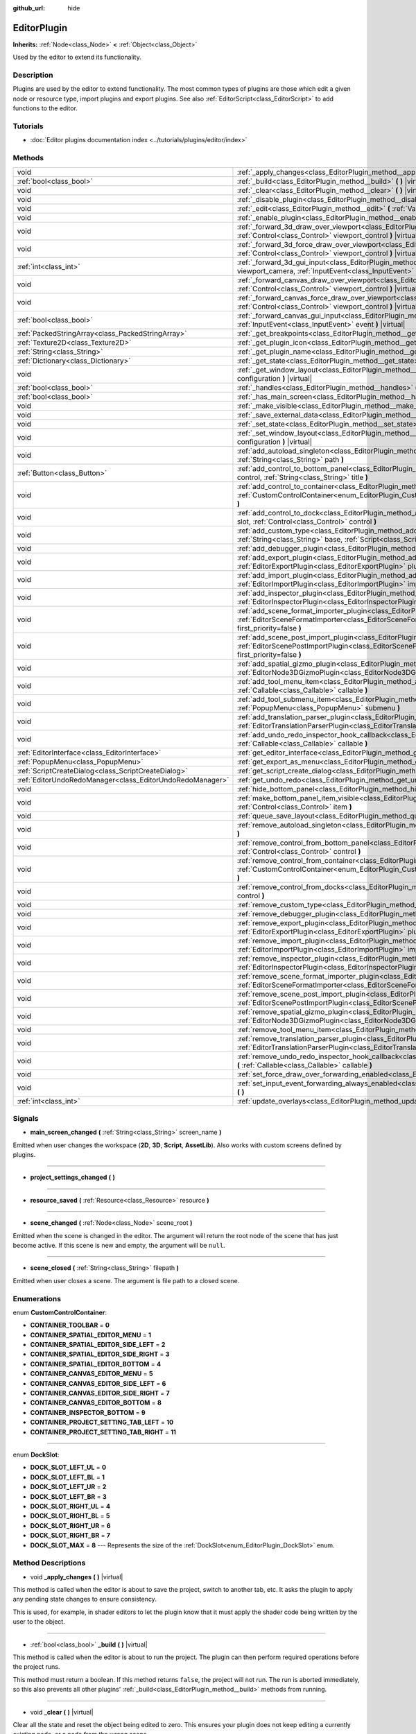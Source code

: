 :github_url: hide

.. DO NOT EDIT THIS FILE!!!
.. Generated automatically from Godot engine sources.
.. Generator: https://github.com/godotengine/godot/tree/master/doc/tools/make_rst.py.
.. XML source: https://github.com/godotengine/godot/tree/master/doc/classes/EditorPlugin.xml.

.. _class_EditorPlugin:

EditorPlugin
============

**Inherits:** :ref:`Node<class_Node>` **<** :ref:`Object<class_Object>`

Used by the editor to extend its functionality.

Description
-----------

Plugins are used by the editor to extend functionality. The most common types of plugins are those which edit a given node or resource type, import plugins and export plugins. See also :ref:`EditorScript<class_EditorScript>` to add functions to the editor.

Tutorials
---------

- :doc:`Editor plugins documentation index <../tutorials/plugins/editor/index>`

Methods
-------

+-----------------------------------------------------------+-------------------------------------------------------------------------------------------------------------------------------------------------------------------------------------------------------------------------------------------------------+
| void                                                      | :ref:`_apply_changes<class_EditorPlugin_method__apply_changes>` **(** **)** |virtual|                                                                                                                                                                 |
+-----------------------------------------------------------+-------------------------------------------------------------------------------------------------------------------------------------------------------------------------------------------------------------------------------------------------------+
| :ref:`bool<class_bool>`                                   | :ref:`_build<class_EditorPlugin_method__build>` **(** **)** |virtual|                                                                                                                                                                                 |
+-----------------------------------------------------------+-------------------------------------------------------------------------------------------------------------------------------------------------------------------------------------------------------------------------------------------------------+
| void                                                      | :ref:`_clear<class_EditorPlugin_method__clear>` **(** **)** |virtual|                                                                                                                                                                                 |
+-----------------------------------------------------------+-------------------------------------------------------------------------------------------------------------------------------------------------------------------------------------------------------------------------------------------------------+
| void                                                      | :ref:`_disable_plugin<class_EditorPlugin_method__disable_plugin>` **(** **)** |virtual|                                                                                                                                                               |
+-----------------------------------------------------------+-------------------------------------------------------------------------------------------------------------------------------------------------------------------------------------------------------------------------------------------------------+
| void                                                      | :ref:`_edit<class_EditorPlugin_method__edit>` **(** :ref:`Variant<class_Variant>` object **)** |virtual|                                                                                                                                              |
+-----------------------------------------------------------+-------------------------------------------------------------------------------------------------------------------------------------------------------------------------------------------------------------------------------------------------------+
| void                                                      | :ref:`_enable_plugin<class_EditorPlugin_method__enable_plugin>` **(** **)** |virtual|                                                                                                                                                                 |
+-----------------------------------------------------------+-------------------------------------------------------------------------------------------------------------------------------------------------------------------------------------------------------------------------------------------------------+
| void                                                      | :ref:`_forward_3d_draw_over_viewport<class_EditorPlugin_method__forward_3d_draw_over_viewport>` **(** :ref:`Control<class_Control>` viewport_control **)** |virtual|                                                                                  |
+-----------------------------------------------------------+-------------------------------------------------------------------------------------------------------------------------------------------------------------------------------------------------------------------------------------------------------+
| void                                                      | :ref:`_forward_3d_force_draw_over_viewport<class_EditorPlugin_method__forward_3d_force_draw_over_viewport>` **(** :ref:`Control<class_Control>` viewport_control **)** |virtual|                                                                      |
+-----------------------------------------------------------+-------------------------------------------------------------------------------------------------------------------------------------------------------------------------------------------------------------------------------------------------------+
| :ref:`int<class_int>`                                     | :ref:`_forward_3d_gui_input<class_EditorPlugin_method__forward_3d_gui_input>` **(** :ref:`Camera3D<class_Camera3D>` viewport_camera, :ref:`InputEvent<class_InputEvent>` event **)** |virtual|                                                        |
+-----------------------------------------------------------+-------------------------------------------------------------------------------------------------------------------------------------------------------------------------------------------------------------------------------------------------------+
| void                                                      | :ref:`_forward_canvas_draw_over_viewport<class_EditorPlugin_method__forward_canvas_draw_over_viewport>` **(** :ref:`Control<class_Control>` viewport_control **)** |virtual|                                                                          |
+-----------------------------------------------------------+-------------------------------------------------------------------------------------------------------------------------------------------------------------------------------------------------------------------------------------------------------+
| void                                                      | :ref:`_forward_canvas_force_draw_over_viewport<class_EditorPlugin_method__forward_canvas_force_draw_over_viewport>` **(** :ref:`Control<class_Control>` viewport_control **)** |virtual|                                                              |
+-----------------------------------------------------------+-------------------------------------------------------------------------------------------------------------------------------------------------------------------------------------------------------------------------------------------------------+
| :ref:`bool<class_bool>`                                   | :ref:`_forward_canvas_gui_input<class_EditorPlugin_method__forward_canvas_gui_input>` **(** :ref:`InputEvent<class_InputEvent>` event **)** |virtual|                                                                                                 |
+-----------------------------------------------------------+-------------------------------------------------------------------------------------------------------------------------------------------------------------------------------------------------------------------------------------------------------+
| :ref:`PackedStringArray<class_PackedStringArray>`         | :ref:`_get_breakpoints<class_EditorPlugin_method__get_breakpoints>` **(** **)** |virtual| |const|                                                                                                                                                     |
+-----------------------------------------------------------+-------------------------------------------------------------------------------------------------------------------------------------------------------------------------------------------------------------------------------------------------------+
| :ref:`Texture2D<class_Texture2D>`                         | :ref:`_get_plugin_icon<class_EditorPlugin_method__get_plugin_icon>` **(** **)** |virtual| |const|                                                                                                                                                     |
+-----------------------------------------------------------+-------------------------------------------------------------------------------------------------------------------------------------------------------------------------------------------------------------------------------------------------------+
| :ref:`String<class_String>`                               | :ref:`_get_plugin_name<class_EditorPlugin_method__get_plugin_name>` **(** **)** |virtual| |const|                                                                                                                                                     |
+-----------------------------------------------------------+-------------------------------------------------------------------------------------------------------------------------------------------------------------------------------------------------------------------------------------------------------+
| :ref:`Dictionary<class_Dictionary>`                       | :ref:`_get_state<class_EditorPlugin_method__get_state>` **(** **)** |virtual| |const|                                                                                                                                                                 |
+-----------------------------------------------------------+-------------------------------------------------------------------------------------------------------------------------------------------------------------------------------------------------------------------------------------------------------+
| void                                                      | :ref:`_get_window_layout<class_EditorPlugin_method__get_window_layout>` **(** :ref:`ConfigFile<class_ConfigFile>` configuration **)** |virtual|                                                                                                       |
+-----------------------------------------------------------+-------------------------------------------------------------------------------------------------------------------------------------------------------------------------------------------------------------------------------------------------------+
| :ref:`bool<class_bool>`                                   | :ref:`_handles<class_EditorPlugin_method__handles>` **(** :ref:`Variant<class_Variant>` object **)** |virtual| |const|                                                                                                                                |
+-----------------------------------------------------------+-------------------------------------------------------------------------------------------------------------------------------------------------------------------------------------------------------------------------------------------------------+
| :ref:`bool<class_bool>`                                   | :ref:`_has_main_screen<class_EditorPlugin_method__has_main_screen>` **(** **)** |virtual| |const|                                                                                                                                                     |
+-----------------------------------------------------------+-------------------------------------------------------------------------------------------------------------------------------------------------------------------------------------------------------------------------------------------------------+
| void                                                      | :ref:`_make_visible<class_EditorPlugin_method__make_visible>` **(** :ref:`bool<class_bool>` visible **)** |virtual|                                                                                                                                   |
+-----------------------------------------------------------+-------------------------------------------------------------------------------------------------------------------------------------------------------------------------------------------------------------------------------------------------------+
| void                                                      | :ref:`_save_external_data<class_EditorPlugin_method__save_external_data>` **(** **)** |virtual|                                                                                                                                                       |
+-----------------------------------------------------------+-------------------------------------------------------------------------------------------------------------------------------------------------------------------------------------------------------------------------------------------------------+
| void                                                      | :ref:`_set_state<class_EditorPlugin_method__set_state>` **(** :ref:`Dictionary<class_Dictionary>` state **)** |virtual|                                                                                                                               |
+-----------------------------------------------------------+-------------------------------------------------------------------------------------------------------------------------------------------------------------------------------------------------------------------------------------------------------+
| void                                                      | :ref:`_set_window_layout<class_EditorPlugin_method__set_window_layout>` **(** :ref:`ConfigFile<class_ConfigFile>` configuration **)** |virtual|                                                                                                       |
+-----------------------------------------------------------+-------------------------------------------------------------------------------------------------------------------------------------------------------------------------------------------------------------------------------------------------------+
| void                                                      | :ref:`add_autoload_singleton<class_EditorPlugin_method_add_autoload_singleton>` **(** :ref:`String<class_String>` name, :ref:`String<class_String>` path **)**                                                                                        |
+-----------------------------------------------------------+-------------------------------------------------------------------------------------------------------------------------------------------------------------------------------------------------------------------------------------------------------+
| :ref:`Button<class_Button>`                               | :ref:`add_control_to_bottom_panel<class_EditorPlugin_method_add_control_to_bottom_panel>` **(** :ref:`Control<class_Control>` control, :ref:`String<class_String>` title **)**                                                                        |
+-----------------------------------------------------------+-------------------------------------------------------------------------------------------------------------------------------------------------------------------------------------------------------------------------------------------------------+
| void                                                      | :ref:`add_control_to_container<class_EditorPlugin_method_add_control_to_container>` **(** :ref:`CustomControlContainer<enum_EditorPlugin_CustomControlContainer>` container, :ref:`Control<class_Control>` control **)**                              |
+-----------------------------------------------------------+-------------------------------------------------------------------------------------------------------------------------------------------------------------------------------------------------------------------------------------------------------+
| void                                                      | :ref:`add_control_to_dock<class_EditorPlugin_method_add_control_to_dock>` **(** :ref:`DockSlot<enum_EditorPlugin_DockSlot>` slot, :ref:`Control<class_Control>` control **)**                                                                         |
+-----------------------------------------------------------+-------------------------------------------------------------------------------------------------------------------------------------------------------------------------------------------------------------------------------------------------------+
| void                                                      | :ref:`add_custom_type<class_EditorPlugin_method_add_custom_type>` **(** :ref:`String<class_String>` type, :ref:`String<class_String>` base, :ref:`Script<class_Script>` script, :ref:`Texture2D<class_Texture2D>` icon **)**                          |
+-----------------------------------------------------------+-------------------------------------------------------------------------------------------------------------------------------------------------------------------------------------------------------------------------------------------------------+
| void                                                      | :ref:`add_debugger_plugin<class_EditorPlugin_method_add_debugger_plugin>` **(** :ref:`Script<class_Script>` script **)**                                                                                                                              |
+-----------------------------------------------------------+-------------------------------------------------------------------------------------------------------------------------------------------------------------------------------------------------------------------------------------------------------+
| void                                                      | :ref:`add_export_plugin<class_EditorPlugin_method_add_export_plugin>` **(** :ref:`EditorExportPlugin<class_EditorExportPlugin>` plugin **)**                                                                                                          |
+-----------------------------------------------------------+-------------------------------------------------------------------------------------------------------------------------------------------------------------------------------------------------------------------------------------------------------+
| void                                                      | :ref:`add_import_plugin<class_EditorPlugin_method_add_import_plugin>` **(** :ref:`EditorImportPlugin<class_EditorImportPlugin>` importer, :ref:`bool<class_bool>` first_priority=false **)**                                                          |
+-----------------------------------------------------------+-------------------------------------------------------------------------------------------------------------------------------------------------------------------------------------------------------------------------------------------------------+
| void                                                      | :ref:`add_inspector_plugin<class_EditorPlugin_method_add_inspector_plugin>` **(** :ref:`EditorInspectorPlugin<class_EditorInspectorPlugin>` plugin **)**                                                                                              |
+-----------------------------------------------------------+-------------------------------------------------------------------------------------------------------------------------------------------------------------------------------------------------------------------------------------------------------+
| void                                                      | :ref:`add_scene_format_importer_plugin<class_EditorPlugin_method_add_scene_format_importer_plugin>` **(** :ref:`EditorSceneFormatImporter<class_EditorSceneFormatImporter>` scene_format_importer, :ref:`bool<class_bool>` first_priority=false **)** |
+-----------------------------------------------------------+-------------------------------------------------------------------------------------------------------------------------------------------------------------------------------------------------------------------------------------------------------+
| void                                                      | :ref:`add_scene_post_import_plugin<class_EditorPlugin_method_add_scene_post_import_plugin>` **(** :ref:`EditorScenePostImportPlugin<class_EditorScenePostImportPlugin>` scene_import_plugin, :ref:`bool<class_bool>` first_priority=false **)**       |
+-----------------------------------------------------------+-------------------------------------------------------------------------------------------------------------------------------------------------------------------------------------------------------------------------------------------------------+
| void                                                      | :ref:`add_spatial_gizmo_plugin<class_EditorPlugin_method_add_spatial_gizmo_plugin>` **(** :ref:`EditorNode3DGizmoPlugin<class_EditorNode3DGizmoPlugin>` plugin **)**                                                                                  |
+-----------------------------------------------------------+-------------------------------------------------------------------------------------------------------------------------------------------------------------------------------------------------------------------------------------------------------+
| void                                                      | :ref:`add_tool_menu_item<class_EditorPlugin_method_add_tool_menu_item>` **(** :ref:`String<class_String>` name, :ref:`Callable<class_Callable>` callable **)**                                                                                        |
+-----------------------------------------------------------+-------------------------------------------------------------------------------------------------------------------------------------------------------------------------------------------------------------------------------------------------------+
| void                                                      | :ref:`add_tool_submenu_item<class_EditorPlugin_method_add_tool_submenu_item>` **(** :ref:`String<class_String>` name, :ref:`PopupMenu<class_PopupMenu>` submenu **)**                                                                                 |
+-----------------------------------------------------------+-------------------------------------------------------------------------------------------------------------------------------------------------------------------------------------------------------------------------------------------------------+
| void                                                      | :ref:`add_translation_parser_plugin<class_EditorPlugin_method_add_translation_parser_plugin>` **(** :ref:`EditorTranslationParserPlugin<class_EditorTranslationParserPlugin>` parser **)**                                                            |
+-----------------------------------------------------------+-------------------------------------------------------------------------------------------------------------------------------------------------------------------------------------------------------------------------------------------------------+
| void                                                      | :ref:`add_undo_redo_inspector_hook_callback<class_EditorPlugin_method_add_undo_redo_inspector_hook_callback>` **(** :ref:`Callable<class_Callable>` callable **)**                                                                                    |
+-----------------------------------------------------------+-------------------------------------------------------------------------------------------------------------------------------------------------------------------------------------------------------------------------------------------------------+
| :ref:`EditorInterface<class_EditorInterface>`             | :ref:`get_editor_interface<class_EditorPlugin_method_get_editor_interface>` **(** **)**                                                                                                                                                               |
+-----------------------------------------------------------+-------------------------------------------------------------------------------------------------------------------------------------------------------------------------------------------------------------------------------------------------------+
| :ref:`PopupMenu<class_PopupMenu>`                         | :ref:`get_export_as_menu<class_EditorPlugin_method_get_export_as_menu>` **(** **)**                                                                                                                                                                   |
+-----------------------------------------------------------+-------------------------------------------------------------------------------------------------------------------------------------------------------------------------------------------------------------------------------------------------------+
| :ref:`ScriptCreateDialog<class_ScriptCreateDialog>`       | :ref:`get_script_create_dialog<class_EditorPlugin_method_get_script_create_dialog>` **(** **)**                                                                                                                                                       |
+-----------------------------------------------------------+-------------------------------------------------------------------------------------------------------------------------------------------------------------------------------------------------------------------------------------------------------+
| :ref:`EditorUndoRedoManager<class_EditorUndoRedoManager>` | :ref:`get_undo_redo<class_EditorPlugin_method_get_undo_redo>` **(** **)**                                                                                                                                                                             |
+-----------------------------------------------------------+-------------------------------------------------------------------------------------------------------------------------------------------------------------------------------------------------------------------------------------------------------+
| void                                                      | :ref:`hide_bottom_panel<class_EditorPlugin_method_hide_bottom_panel>` **(** **)**                                                                                                                                                                     |
+-----------------------------------------------------------+-------------------------------------------------------------------------------------------------------------------------------------------------------------------------------------------------------------------------------------------------------+
| void                                                      | :ref:`make_bottom_panel_item_visible<class_EditorPlugin_method_make_bottom_panel_item_visible>` **(** :ref:`Control<class_Control>` item **)**                                                                                                        |
+-----------------------------------------------------------+-------------------------------------------------------------------------------------------------------------------------------------------------------------------------------------------------------------------------------------------------------+
| void                                                      | :ref:`queue_save_layout<class_EditorPlugin_method_queue_save_layout>` **(** **)**                                                                                                                                                                     |
+-----------------------------------------------------------+-------------------------------------------------------------------------------------------------------------------------------------------------------------------------------------------------------------------------------------------------------+
| void                                                      | :ref:`remove_autoload_singleton<class_EditorPlugin_method_remove_autoload_singleton>` **(** :ref:`String<class_String>` name **)**                                                                                                                    |
+-----------------------------------------------------------+-------------------------------------------------------------------------------------------------------------------------------------------------------------------------------------------------------------------------------------------------------+
| void                                                      | :ref:`remove_control_from_bottom_panel<class_EditorPlugin_method_remove_control_from_bottom_panel>` **(** :ref:`Control<class_Control>` control **)**                                                                                                 |
+-----------------------------------------------------------+-------------------------------------------------------------------------------------------------------------------------------------------------------------------------------------------------------------------------------------------------------+
| void                                                      | :ref:`remove_control_from_container<class_EditorPlugin_method_remove_control_from_container>` **(** :ref:`CustomControlContainer<enum_EditorPlugin_CustomControlContainer>` container, :ref:`Control<class_Control>` control **)**                    |
+-----------------------------------------------------------+-------------------------------------------------------------------------------------------------------------------------------------------------------------------------------------------------------------------------------------------------------+
| void                                                      | :ref:`remove_control_from_docks<class_EditorPlugin_method_remove_control_from_docks>` **(** :ref:`Control<class_Control>` control **)**                                                                                                               |
+-----------------------------------------------------------+-------------------------------------------------------------------------------------------------------------------------------------------------------------------------------------------------------------------------------------------------------+
| void                                                      | :ref:`remove_custom_type<class_EditorPlugin_method_remove_custom_type>` **(** :ref:`String<class_String>` type **)**                                                                                                                                  |
+-----------------------------------------------------------+-------------------------------------------------------------------------------------------------------------------------------------------------------------------------------------------------------------------------------------------------------+
| void                                                      | :ref:`remove_debugger_plugin<class_EditorPlugin_method_remove_debugger_plugin>` **(** :ref:`Script<class_Script>` script **)**                                                                                                                        |
+-----------------------------------------------------------+-------------------------------------------------------------------------------------------------------------------------------------------------------------------------------------------------------------------------------------------------------+
| void                                                      | :ref:`remove_export_plugin<class_EditorPlugin_method_remove_export_plugin>` **(** :ref:`EditorExportPlugin<class_EditorExportPlugin>` plugin **)**                                                                                                    |
+-----------------------------------------------------------+-------------------------------------------------------------------------------------------------------------------------------------------------------------------------------------------------------------------------------------------------------+
| void                                                      | :ref:`remove_import_plugin<class_EditorPlugin_method_remove_import_plugin>` **(** :ref:`EditorImportPlugin<class_EditorImportPlugin>` importer **)**                                                                                                  |
+-----------------------------------------------------------+-------------------------------------------------------------------------------------------------------------------------------------------------------------------------------------------------------------------------------------------------------+
| void                                                      | :ref:`remove_inspector_plugin<class_EditorPlugin_method_remove_inspector_plugin>` **(** :ref:`EditorInspectorPlugin<class_EditorInspectorPlugin>` plugin **)**                                                                                        |
+-----------------------------------------------------------+-------------------------------------------------------------------------------------------------------------------------------------------------------------------------------------------------------------------------------------------------------+
| void                                                      | :ref:`remove_scene_format_importer_plugin<class_EditorPlugin_method_remove_scene_format_importer_plugin>` **(** :ref:`EditorSceneFormatImporter<class_EditorSceneFormatImporter>` scene_format_importer **)**                                         |
+-----------------------------------------------------------+-------------------------------------------------------------------------------------------------------------------------------------------------------------------------------------------------------------------------------------------------------+
| void                                                      | :ref:`remove_scene_post_import_plugin<class_EditorPlugin_method_remove_scene_post_import_plugin>` **(** :ref:`EditorScenePostImportPlugin<class_EditorScenePostImportPlugin>` scene_import_plugin **)**                                               |
+-----------------------------------------------------------+-------------------------------------------------------------------------------------------------------------------------------------------------------------------------------------------------------------------------------------------------------+
| void                                                      | :ref:`remove_spatial_gizmo_plugin<class_EditorPlugin_method_remove_spatial_gizmo_plugin>` **(** :ref:`EditorNode3DGizmoPlugin<class_EditorNode3DGizmoPlugin>` plugin **)**                                                                            |
+-----------------------------------------------------------+-------------------------------------------------------------------------------------------------------------------------------------------------------------------------------------------------------------------------------------------------------+
| void                                                      | :ref:`remove_tool_menu_item<class_EditorPlugin_method_remove_tool_menu_item>` **(** :ref:`String<class_String>` name **)**                                                                                                                            |
+-----------------------------------------------------------+-------------------------------------------------------------------------------------------------------------------------------------------------------------------------------------------------------------------------------------------------------+
| void                                                      | :ref:`remove_translation_parser_plugin<class_EditorPlugin_method_remove_translation_parser_plugin>` **(** :ref:`EditorTranslationParserPlugin<class_EditorTranslationParserPlugin>` parser **)**                                                      |
+-----------------------------------------------------------+-------------------------------------------------------------------------------------------------------------------------------------------------------------------------------------------------------------------------------------------------------+
| void                                                      | :ref:`remove_undo_redo_inspector_hook_callback<class_EditorPlugin_method_remove_undo_redo_inspector_hook_callback>` **(** :ref:`Callable<class_Callable>` callable **)**                                                                              |
+-----------------------------------------------------------+-------------------------------------------------------------------------------------------------------------------------------------------------------------------------------------------------------------------------------------------------------+
| void                                                      | :ref:`set_force_draw_over_forwarding_enabled<class_EditorPlugin_method_set_force_draw_over_forwarding_enabled>` **(** **)**                                                                                                                           |
+-----------------------------------------------------------+-------------------------------------------------------------------------------------------------------------------------------------------------------------------------------------------------------------------------------------------------------+
| void                                                      | :ref:`set_input_event_forwarding_always_enabled<class_EditorPlugin_method_set_input_event_forwarding_always_enabled>` **(** **)**                                                                                                                     |
+-----------------------------------------------------------+-------------------------------------------------------------------------------------------------------------------------------------------------------------------------------------------------------------------------------------------------------+
| :ref:`int<class_int>`                                     | :ref:`update_overlays<class_EditorPlugin_method_update_overlays>` **(** **)** |const|                                                                                                                                                                 |
+-----------------------------------------------------------+-------------------------------------------------------------------------------------------------------------------------------------------------------------------------------------------------------------------------------------------------------+

Signals
-------

.. _class_EditorPlugin_signal_main_screen_changed:

- **main_screen_changed** **(** :ref:`String<class_String>` screen_name **)**

Emitted when user changes the workspace (**2D**, **3D**, **Script**, **AssetLib**). Also works with custom screens defined by plugins.

----

.. _class_EditorPlugin_signal_project_settings_changed:

- **project_settings_changed** **(** **)**

----

.. _class_EditorPlugin_signal_resource_saved:

- **resource_saved** **(** :ref:`Resource<class_Resource>` resource **)**

----

.. _class_EditorPlugin_signal_scene_changed:

- **scene_changed** **(** :ref:`Node<class_Node>` scene_root **)**

Emitted when the scene is changed in the editor. The argument will return the root node of the scene that has just become active. If this scene is new and empty, the argument will be ``null``.

----

.. _class_EditorPlugin_signal_scene_closed:

- **scene_closed** **(** :ref:`String<class_String>` filepath **)**

Emitted when user closes a scene. The argument is file path to a closed scene.

Enumerations
------------

.. _enum_EditorPlugin_CustomControlContainer:

.. _class_EditorPlugin_constant_CONTAINER_TOOLBAR:

.. _class_EditorPlugin_constant_CONTAINER_SPATIAL_EDITOR_MENU:

.. _class_EditorPlugin_constant_CONTAINER_SPATIAL_EDITOR_SIDE_LEFT:

.. _class_EditorPlugin_constant_CONTAINER_SPATIAL_EDITOR_SIDE_RIGHT:

.. _class_EditorPlugin_constant_CONTAINER_SPATIAL_EDITOR_BOTTOM:

.. _class_EditorPlugin_constant_CONTAINER_CANVAS_EDITOR_MENU:

.. _class_EditorPlugin_constant_CONTAINER_CANVAS_EDITOR_SIDE_LEFT:

.. _class_EditorPlugin_constant_CONTAINER_CANVAS_EDITOR_SIDE_RIGHT:

.. _class_EditorPlugin_constant_CONTAINER_CANVAS_EDITOR_BOTTOM:

.. _class_EditorPlugin_constant_CONTAINER_INSPECTOR_BOTTOM:

.. _class_EditorPlugin_constant_CONTAINER_PROJECT_SETTING_TAB_LEFT:

.. _class_EditorPlugin_constant_CONTAINER_PROJECT_SETTING_TAB_RIGHT:

enum **CustomControlContainer**:

- **CONTAINER_TOOLBAR** = **0**

- **CONTAINER_SPATIAL_EDITOR_MENU** = **1**

- **CONTAINER_SPATIAL_EDITOR_SIDE_LEFT** = **2**

- **CONTAINER_SPATIAL_EDITOR_SIDE_RIGHT** = **3**

- **CONTAINER_SPATIAL_EDITOR_BOTTOM** = **4**

- **CONTAINER_CANVAS_EDITOR_MENU** = **5**

- **CONTAINER_CANVAS_EDITOR_SIDE_LEFT** = **6**

- **CONTAINER_CANVAS_EDITOR_SIDE_RIGHT** = **7**

- **CONTAINER_CANVAS_EDITOR_BOTTOM** = **8**

- **CONTAINER_INSPECTOR_BOTTOM** = **9**

- **CONTAINER_PROJECT_SETTING_TAB_LEFT** = **10**

- **CONTAINER_PROJECT_SETTING_TAB_RIGHT** = **11**

----

.. _enum_EditorPlugin_DockSlot:

.. _class_EditorPlugin_constant_DOCK_SLOT_LEFT_UL:

.. _class_EditorPlugin_constant_DOCK_SLOT_LEFT_BL:

.. _class_EditorPlugin_constant_DOCK_SLOT_LEFT_UR:

.. _class_EditorPlugin_constant_DOCK_SLOT_LEFT_BR:

.. _class_EditorPlugin_constant_DOCK_SLOT_RIGHT_UL:

.. _class_EditorPlugin_constant_DOCK_SLOT_RIGHT_BL:

.. _class_EditorPlugin_constant_DOCK_SLOT_RIGHT_UR:

.. _class_EditorPlugin_constant_DOCK_SLOT_RIGHT_BR:

.. _class_EditorPlugin_constant_DOCK_SLOT_MAX:

enum **DockSlot**:

- **DOCK_SLOT_LEFT_UL** = **0**

- **DOCK_SLOT_LEFT_BL** = **1**

- **DOCK_SLOT_LEFT_UR** = **2**

- **DOCK_SLOT_LEFT_BR** = **3**

- **DOCK_SLOT_RIGHT_UL** = **4**

- **DOCK_SLOT_RIGHT_BL** = **5**

- **DOCK_SLOT_RIGHT_UR** = **6**

- **DOCK_SLOT_RIGHT_BR** = **7**

- **DOCK_SLOT_MAX** = **8** --- Represents the size of the :ref:`DockSlot<enum_EditorPlugin_DockSlot>` enum.

Method Descriptions
-------------------

.. _class_EditorPlugin_method__apply_changes:

- void **_apply_changes** **(** **)** |virtual|

This method is called when the editor is about to save the project, switch to another tab, etc. It asks the plugin to apply any pending state changes to ensure consistency.

This is used, for example, in shader editors to let the plugin know that it must apply the shader code being written by the user to the object.

----

.. _class_EditorPlugin_method__build:

- :ref:`bool<class_bool>` **_build** **(** **)** |virtual|

This method is called when the editor is about to run the project. The plugin can then perform required operations before the project runs.

This method must return a boolean. If this method returns ``false``, the project will not run. The run is aborted immediately, so this also prevents all other plugins' :ref:`_build<class_EditorPlugin_method__build>` methods from running.

----

.. _class_EditorPlugin_method__clear:

- void **_clear** **(** **)** |virtual|

Clear all the state and reset the object being edited to zero. This ensures your plugin does not keep editing a currently existing node, or a node from the wrong scene.

----

.. _class_EditorPlugin_method__disable_plugin:

- void **_disable_plugin** **(** **)** |virtual|

Called by the engine when the user disables the ``EditorPlugin`` in the Plugin tab of the project settings window.

----

.. _class_EditorPlugin_method__edit:

- void **_edit** **(** :ref:`Variant<class_Variant>` object **)** |virtual|

This function is used for plugins that edit specific object types (nodes or resources). It requests the editor to edit the given object.

----

.. _class_EditorPlugin_method__enable_plugin:

- void **_enable_plugin** **(** **)** |virtual|

Called by the engine when the user enables the ``EditorPlugin`` in the Plugin tab of the project settings window.

----

.. _class_EditorPlugin_method__forward_3d_draw_over_viewport:

- void **_forward_3d_draw_over_viewport** **(** :ref:`Control<class_Control>` viewport_control **)** |virtual|

Called by the engine when the 3D editor's viewport is updated. Use the ``overlay`` :ref:`Control<class_Control>` for drawing. You can update the viewport manually by calling :ref:`update_overlays<class_EditorPlugin_method_update_overlays>`.


.. tabs::

 .. code-tab:: gdscript

    func _forward_3d_draw_over_viewport(overlay):
        # Draw a circle at cursor position.
        overlay.draw_circle(overlay.get_local_mouse_position(), 64)
    
    func _forward_3d_gui_input(camera, event):
        if event is InputEventMouseMotion:
            # Redraw viewport when cursor is moved.
            update_overlays()
            return true
        return false

 .. code-tab:: csharp

    public override void _Forward3dDrawOverViewport(Godot.Control overlay)
    {
        // Draw a circle at cursor position.
        overlay.DrawCircle(overlay.GetLocalMousePosition(), 64, Colors.White);
    }
    
    public override bool _Forward3dGuiInput(Godot.Camera3D camera, InputEvent @event)
    {
        if (@event is InputEventMouseMotion)
        {
            // Redraw viewport when cursor is moved.
            UpdateOverlays();
            return true;
        }
        return false;



----

.. _class_EditorPlugin_method__forward_3d_force_draw_over_viewport:

- void **_forward_3d_force_draw_over_viewport** **(** :ref:`Control<class_Control>` viewport_control **)** |virtual|

This method is the same as :ref:`_forward_3d_draw_over_viewport<class_EditorPlugin_method__forward_3d_draw_over_viewport>`, except it draws on top of everything. Useful when you need an extra layer that shows over anything else.

You need to enable calling of this method by using :ref:`set_force_draw_over_forwarding_enabled<class_EditorPlugin_method_set_force_draw_over_forwarding_enabled>`.

----

.. _class_EditorPlugin_method__forward_3d_gui_input:

- :ref:`int<class_int>` **_forward_3d_gui_input** **(** :ref:`Camera3D<class_Camera3D>` viewport_camera, :ref:`InputEvent<class_InputEvent>` event **)** |virtual|

Called when there is a root node in the current edited scene, :ref:`_handles<class_EditorPlugin_method__handles>` is implemented and an :ref:`InputEvent<class_InputEvent>` happens in the 3D viewport. Intercepts the :ref:`InputEvent<class_InputEvent>`, if ``return true`` ``EditorPlugin`` consumes the ``event``, otherwise forwards ``event`` to other Editor classes. Example:


.. tabs::

 .. code-tab:: gdscript

    # Prevents the InputEvent to reach other Editor classes.
    func _forward_3d_gui_input(camera, event):
        return EditorPlugin.AFTER_GUI_INPUT_STOP

 .. code-tab:: csharp

    // Prevents the InputEvent to reach other Editor classes.
    public override bool _Forward3dGuiInput(Camera3D camera, InputEvent @event)
    {
        return EditorPlugin.AFTER_GUI_INPUT_STOP;
    }



Must ``return false`` in order to forward the :ref:`InputEvent<class_InputEvent>` to other Editor classes. Example:


.. tabs::

 .. code-tab:: gdscript

    # Consumes InputEventMouseMotion and forwards other InputEvent types.
    func _forward_3d_gui_input(camera, event):
        return event is InputEventMouseMotion

 .. code-tab:: csharp

    // Consumes InputEventMouseMotion and forwards other InputEvent types.
    public override bool _Forward3dGuiInput(Camera3D camera, InputEvent @event)
    {
        return @event is InputEventMouseMotion;
    }



----

.. _class_EditorPlugin_method__forward_canvas_draw_over_viewport:

- void **_forward_canvas_draw_over_viewport** **(** :ref:`Control<class_Control>` viewport_control **)** |virtual|

Called by the engine when the 2D editor's viewport is updated. Use the ``overlay`` :ref:`Control<class_Control>` for drawing. You can update the viewport manually by calling :ref:`update_overlays<class_EditorPlugin_method_update_overlays>`.


.. tabs::

 .. code-tab:: gdscript

    func _forward_canvas_draw_over_viewport(overlay):
        # Draw a circle at cursor position.
        overlay.draw_circle(overlay.get_local_mouse_position(), 64, Color.white)
    
    func _forward_canvas_gui_input(event):
        if event is InputEventMouseMotion:
            # Redraw viewport when cursor is moved.
            update_overlays()
            return true
        return false

 .. code-tab:: csharp

    public override void ForwardCanvasDrawOverViewport(Godot.Control overlay)
    {
        // Draw a circle at cursor position.
        overlay.DrawCircle(overlay.GetLocalMousePosition(), 64, Colors.White);
    }
    
    public override bool ForwardCanvasGuiInput(InputEvent @event)
    {
        if (@event is InputEventMouseMotion)
        {
            // Redraw viewport when cursor is moved.
            UpdateOverlays();
            return true;
        }
        return false;



----

.. _class_EditorPlugin_method__forward_canvas_force_draw_over_viewport:

- void **_forward_canvas_force_draw_over_viewport** **(** :ref:`Control<class_Control>` viewport_control **)** |virtual|

This method is the same as :ref:`_forward_canvas_draw_over_viewport<class_EditorPlugin_method__forward_canvas_draw_over_viewport>`, except it draws on top of everything. Useful when you need an extra layer that shows over anything else.

You need to enable calling of this method by using :ref:`set_force_draw_over_forwarding_enabled<class_EditorPlugin_method_set_force_draw_over_forwarding_enabled>`.

----

.. _class_EditorPlugin_method__forward_canvas_gui_input:

- :ref:`bool<class_bool>` **_forward_canvas_gui_input** **(** :ref:`InputEvent<class_InputEvent>` event **)** |virtual|

Called when there is a root node in the current edited scene, :ref:`_handles<class_EditorPlugin_method__handles>` is implemented and an :ref:`InputEvent<class_InputEvent>` happens in the 2D viewport. Intercepts the :ref:`InputEvent<class_InputEvent>`, if ``return true`` ``EditorPlugin`` consumes the ``event``, otherwise forwards ``event`` to other Editor classes. Example:


.. tabs::

 .. code-tab:: gdscript

    # Prevents the InputEvent to reach other Editor classes.
    func _forward_canvas_gui_input(event):
        return true

 .. code-tab:: csharp

    // Prevents the InputEvent to reach other Editor classes.
    public override bool ForwardCanvasGuiInput(InputEvent @event)
    {
        return true;
    }



Must ``return false`` in order to forward the :ref:`InputEvent<class_InputEvent>` to other Editor classes. Example:


.. tabs::

 .. code-tab:: gdscript

    # Consumes InputEventMouseMotion and forwards other InputEvent types.
    func _forward_canvas_gui_input(event):
        if (event is InputEventMouseMotion):
            return true
        return false

 .. code-tab:: csharp

    // Consumes InputEventMouseMotion and forwards other InputEvent types.
    public override bool ForwardCanvasGuiInput(InputEvent @event)
    {
        if (@event is InputEventMouseMotion) {
            return true;
        }
        return false
    }



----

.. _class_EditorPlugin_method__get_breakpoints:

- :ref:`PackedStringArray<class_PackedStringArray>` **_get_breakpoints** **(** **)** |virtual| |const|

This is for editors that edit script-based objects. You can return a list of breakpoints in the format (``script:line``), for example: ``res://path_to_script.gd:25``.

----

.. _class_EditorPlugin_method__get_plugin_icon:

- :ref:`Texture2D<class_Texture2D>` **_get_plugin_icon** **(** **)** |virtual| |const|

Override this method in your plugin to return a :ref:`Texture2D<class_Texture2D>` in order to give it an icon.

For main screen plugins, this appears at the top of the screen, to the right of the "2D", "3D", "Script", and "AssetLib" buttons.

Ideally, the plugin icon should be white with a transparent background and 16x16 pixels in size.


.. tabs::

 .. code-tab:: gdscript

    func _get_plugin_icon():
        # You can use a custom icon:
        return preload("res://addons/my_plugin/my_plugin_icon.svg")
        # Or use a built-in icon:
        return get_editor_interface().get_base_control().get_icon("Node", "EditorIcons")

 .. code-tab:: csharp

    public override Texture2D GetPluginIcon()
    {
        // You can use a custom icon:
        return ResourceLoader.Load<Texture2D>("res://addons/my_plugin/my_plugin_icon.svg");
        // Or use a built-in icon:
        return GetEditorInterface().GetBaseControl().GetIcon("Node", "EditorIcons");
    }



----

.. _class_EditorPlugin_method__get_plugin_name:

- :ref:`String<class_String>` **_get_plugin_name** **(** **)** |virtual| |const|

Override this method in your plugin to provide the name of the plugin when displayed in the Godot editor.

For main screen plugins, this appears at the top of the screen, to the right of the "2D", "3D", "Script", and "AssetLib" buttons.

----

.. _class_EditorPlugin_method__get_state:

- :ref:`Dictionary<class_Dictionary>` **_get_state** **(** **)** |virtual| |const|

Override this method to provide a state data you want to be saved, like view position, grid settings, folding, etc. This is used when saving the scene (so state is kept when opening it again) and for switching tabs (so state can be restored when the tab returns). This data is automatically saved for each scene in an ``editstate`` file in the editor metadata folder. If you want to store global (scene-independent) editor data for your plugin, you can use :ref:`_get_window_layout<class_EditorPlugin_method__get_window_layout>` instead.

Use :ref:`_set_state<class_EditorPlugin_method__set_state>` to restore your saved state.

\ **Note:** This method should not be used to save important settings that should persist with the project.

\ **Note:** You must implement :ref:`_get_plugin_name<class_EditorPlugin_method__get_plugin_name>` for the state to be stored and restored correctly.

::

    func _get_state():
        var state = {"zoom": zoom, "preferred_color": my_color}
        return state

----

.. _class_EditorPlugin_method__get_window_layout:

- void **_get_window_layout** **(** :ref:`ConfigFile<class_ConfigFile>` configuration **)** |virtual|

Override this method to provide the GUI layout of the plugin or any other data you want to be stored. This is used to save the project's editor layout when :ref:`queue_save_layout<class_EditorPlugin_method_queue_save_layout>` is called or the editor layout was changed (for example changing the position of a dock). The data is stored in the ``editor_layout.cfg`` file in the editor metadata directory.

Use :ref:`_set_window_layout<class_EditorPlugin_method__set_window_layout>` to restore your saved layout.

::

    func _get_window_layout(configuration):
        configuration.set_value("MyPlugin", "window_position", $Window.position)
        configuration.set_value("MyPlugin", "icon_color", $Icon.modulate)

----

.. _class_EditorPlugin_method__handles:

- :ref:`bool<class_bool>` **_handles** **(** :ref:`Variant<class_Variant>` object **)** |virtual| |const|

Implement this function if your plugin edits a specific type of object (Resource or Node). If you return ``true``, then you will get the functions :ref:`_edit<class_EditorPlugin_method__edit>` and :ref:`_make_visible<class_EditorPlugin_method__make_visible>` called when the editor requests them. If you have declared the methods :ref:`_forward_canvas_gui_input<class_EditorPlugin_method__forward_canvas_gui_input>` and :ref:`_forward_3d_gui_input<class_EditorPlugin_method__forward_3d_gui_input>` these will be called too.

----

.. _class_EditorPlugin_method__has_main_screen:

- :ref:`bool<class_bool>` **_has_main_screen** **(** **)** |virtual| |const|

Returns ``true`` if this is a main screen editor plugin (it goes in the workspace selector together with **2D**, **3D**, **Script** and **AssetLib**).

When the plugin's workspace is selected, other main screen plugins will be hidden, but your plugin will not appear automatically. It needs to be added as a child of :ref:`EditorInterface.get_base_control<class_EditorInterface_method_get_base_control>` and made visible inside :ref:`_make_visible<class_EditorPlugin_method__make_visible>`.

Use :ref:`_get_plugin_name<class_EditorPlugin_method__get_plugin_name>` and :ref:`_get_plugin_icon<class_EditorPlugin_method__get_plugin_icon>` to customize the plugin button's appearance.

::

    var plugin_control
    
    func _enter_tree():
        plugin_control = preload("my_plugin_control.tscn").instantiate()
        get_editor_interface().get_editor_main_control().add_child(plugin_control)
        plugin_control.hide()
    
    func _has_main_screen():
        return true
    
    func _make_visible(visible):
        plugin_control.visible = visible
    
    func _get_plugin_name():
        return "My Super Cool Plugin 3000"
    
    func _get_plugin_icon():
        return get_editor_interface().get_base_control().get_theme_icon("Node", "EditorIcons")

----

.. _class_EditorPlugin_method__make_visible:

- void **_make_visible** **(** :ref:`bool<class_bool>` visible **)** |virtual|

This function will be called when the editor is requested to become visible. It is used for plugins that edit a specific object type.

Remember that you have to manage the visibility of all your editor controls manually.

----

.. _class_EditorPlugin_method__save_external_data:

- void **_save_external_data** **(** **)** |virtual|

This method is called after the editor saves the project or when it's closed. It asks the plugin to save edited external scenes/resources.

----

.. _class_EditorPlugin_method__set_state:

- void **_set_state** **(** :ref:`Dictionary<class_Dictionary>` state **)** |virtual|

Restore the state saved by :ref:`_get_state<class_EditorPlugin_method__get_state>`. This method is called when the current scene tab is changed in the editor.

\ **Note:** Your plugin must implement :ref:`_get_plugin_name<class_EditorPlugin_method__get_plugin_name>`, otherwise it will not be recognized and this method will not be called.

::

    func _set_state(data):
        zoom = data.get("zoom", 1.0)
        preferred_color = data.get("my_color", Color.white)

----

.. _class_EditorPlugin_method__set_window_layout:

- void **_set_window_layout** **(** :ref:`ConfigFile<class_ConfigFile>` configuration **)** |virtual|

Restore the plugin GUI layout and data saved by :ref:`_get_window_layout<class_EditorPlugin_method__get_window_layout>`. This method is called for every plugin on editor startup. Use the provided ``configuration`` file to read your saved data.

::

    func _set_window_layout(configuration):
        $Window.position = configuration.get_value("MyPlugin", "window_position", Vector2())
        $Icon.modulate = configuration.get_value("MyPlugin", "icon_color", Color.white)

----

.. _class_EditorPlugin_method_add_autoload_singleton:

- void **add_autoload_singleton** **(** :ref:`String<class_String>` name, :ref:`String<class_String>` path **)**

Adds a script at ``path`` to the Autoload list as ``name``.

----

.. _class_EditorPlugin_method_add_control_to_bottom_panel:

- :ref:`Button<class_Button>` **add_control_to_bottom_panel** **(** :ref:`Control<class_Control>` control, :ref:`String<class_String>` title **)**

Adds a control to the bottom panel (together with Output, Debug, Animation, etc). Returns a reference to the button added. It's up to you to hide/show the button when needed. When your plugin is deactivated, make sure to remove your custom control with :ref:`remove_control_from_bottom_panel<class_EditorPlugin_method_remove_control_from_bottom_panel>` and free it with :ref:`Node.queue_free<class_Node_method_queue_free>`.

----

.. _class_EditorPlugin_method_add_control_to_container:

- void **add_control_to_container** **(** :ref:`CustomControlContainer<enum_EditorPlugin_CustomControlContainer>` container, :ref:`Control<class_Control>` control **)**

Adds a custom control to a container (see :ref:`CustomControlContainer<enum_EditorPlugin_CustomControlContainer>`). There are many locations where custom controls can be added in the editor UI.

Please remember that you have to manage the visibility of your custom controls yourself (and likely hide it after adding it).

When your plugin is deactivated, make sure to remove your custom control with :ref:`remove_control_from_container<class_EditorPlugin_method_remove_control_from_container>` and free it with :ref:`Node.queue_free<class_Node_method_queue_free>`.

----

.. _class_EditorPlugin_method_add_control_to_dock:

- void **add_control_to_dock** **(** :ref:`DockSlot<enum_EditorPlugin_DockSlot>` slot, :ref:`Control<class_Control>` control **)**

Adds the control to a specific dock slot (see :ref:`DockSlot<enum_EditorPlugin_DockSlot>` for options).

If the dock is repositioned and as long as the plugin is active, the editor will save the dock position on further sessions.

When your plugin is deactivated, make sure to remove your custom control with :ref:`remove_control_from_docks<class_EditorPlugin_method_remove_control_from_docks>` and free it with :ref:`Node.queue_free<class_Node_method_queue_free>`.

----

.. _class_EditorPlugin_method_add_custom_type:

- void **add_custom_type** **(** :ref:`String<class_String>` type, :ref:`String<class_String>` base, :ref:`Script<class_Script>` script, :ref:`Texture2D<class_Texture2D>` icon **)**

Adds a custom type, which will appear in the list of nodes or resources. An icon can be optionally passed.

When a given node or resource is selected, the base type will be instantiated (e.g. "Node3D", "Control", "Resource"), then the script will be loaded and set to this object.

You can use the virtual method :ref:`_handles<class_EditorPlugin_method__handles>` to check if your custom object is being edited by checking the script or using the ``is`` keyword.

During run-time, this will be a simple object with a script so this function does not need to be called then.

----

.. _class_EditorPlugin_method_add_debugger_plugin:

- void **add_debugger_plugin** **(** :ref:`Script<class_Script>` script **)**

Adds a :ref:`Script<class_Script>` as debugger plugin to the Debugger. The script must extend :ref:`EditorDebuggerPlugin<class_EditorDebuggerPlugin>`.

----

.. _class_EditorPlugin_method_add_export_plugin:

- void **add_export_plugin** **(** :ref:`EditorExportPlugin<class_EditorExportPlugin>` plugin **)**

Registers a new :ref:`EditorExportPlugin<class_EditorExportPlugin>`. Export plugins are used to perform tasks when the project is being exported.

See :ref:`add_inspector_plugin<class_EditorPlugin_method_add_inspector_plugin>` for an example of how to register a plugin.

----

.. _class_EditorPlugin_method_add_import_plugin:

- void **add_import_plugin** **(** :ref:`EditorImportPlugin<class_EditorImportPlugin>` importer, :ref:`bool<class_bool>` first_priority=false **)**

Registers a new :ref:`EditorImportPlugin<class_EditorImportPlugin>`. Import plugins are used to import custom and unsupported assets as a custom :ref:`Resource<class_Resource>` type.

If ``first_priority`` is ``true``, the new import plugin is inserted first in the list and takes precedence over pre-existing plugins.

\ **Note:** If you want to import custom 3D asset formats use :ref:`add_scene_format_importer_plugin<class_EditorPlugin_method_add_scene_format_importer_plugin>` instead.

See :ref:`add_inspector_plugin<class_EditorPlugin_method_add_inspector_plugin>` for an example of how to register a plugin.

----

.. _class_EditorPlugin_method_add_inspector_plugin:

- void **add_inspector_plugin** **(** :ref:`EditorInspectorPlugin<class_EditorInspectorPlugin>` plugin **)**

Registers a new :ref:`EditorInspectorPlugin<class_EditorInspectorPlugin>`. Inspector plugins are used to extend :ref:`EditorInspector<class_EditorInspector>` and provide custom configuration tools for your object's properties.

\ **Note:** Always use :ref:`remove_inspector_plugin<class_EditorPlugin_method_remove_inspector_plugin>` to remove the registered :ref:`EditorInspectorPlugin<class_EditorInspectorPlugin>` when your ``EditorPlugin`` is disabled to prevent leaks and an unexpected behavior.


.. tabs::

 .. code-tab:: gdscript

    const MyInspectorPlugin = preload("res://addons/your_addon/path/to/your/script.gd")
    var inspector_plugin = MyInspectorPlugin.new()
    
    func _enter_tree():
        add_inspector_plugin(inspector_plugin)
    
    func _exit_tree():
        remove_inspector_plugin(inspector_plugin)



----

.. _class_EditorPlugin_method_add_scene_format_importer_plugin:

- void **add_scene_format_importer_plugin** **(** :ref:`EditorSceneFormatImporter<class_EditorSceneFormatImporter>` scene_format_importer, :ref:`bool<class_bool>` first_priority=false **)**

Registers a new :ref:`EditorSceneFormatImporter<class_EditorSceneFormatImporter>`. Scene importers are used to import custom 3D asset formats as scenes.

If ``first_priority`` is ``true``, the new import plugin is inserted first in the list and takes precedence over pre-existing plugins.

----

.. _class_EditorPlugin_method_add_scene_post_import_plugin:

- void **add_scene_post_import_plugin** **(** :ref:`EditorScenePostImportPlugin<class_EditorScenePostImportPlugin>` scene_import_plugin, :ref:`bool<class_bool>` first_priority=false **)**

Add a :ref:`EditorScenePostImportPlugin<class_EditorScenePostImportPlugin>`. These plugins allow customizing the import process of 3D assets by adding new options to the import dialogs.

If ``first_priority`` is ``true``, the new import plugin is inserted first in the list and takes precedence over pre-existing plugins.

----

.. _class_EditorPlugin_method_add_spatial_gizmo_plugin:

- void **add_spatial_gizmo_plugin** **(** :ref:`EditorNode3DGizmoPlugin<class_EditorNode3DGizmoPlugin>` plugin **)**

Registers a new :ref:`EditorNode3DGizmoPlugin<class_EditorNode3DGizmoPlugin>`. Gizmo plugins are used to add custom gizmos to the 3D preview viewport for a :ref:`Node3D<class_Node3D>`.

See :ref:`add_inspector_plugin<class_EditorPlugin_method_add_inspector_plugin>` for an example of how to register a plugin.

----

.. _class_EditorPlugin_method_add_tool_menu_item:

- void **add_tool_menu_item** **(** :ref:`String<class_String>` name, :ref:`Callable<class_Callable>` callable **)**

Adds a custom menu item to **Project > Tools** named ``name``. When clicked, the provided ``callable`` will be called.

----

.. _class_EditorPlugin_method_add_tool_submenu_item:

- void **add_tool_submenu_item** **(** :ref:`String<class_String>` name, :ref:`PopupMenu<class_PopupMenu>` submenu **)**

Adds a custom :ref:`PopupMenu<class_PopupMenu>` submenu under **Project > Tools >** ``name``. Use ``remove_tool_menu_item(name)`` on plugin clean up to remove the menu.

----

.. _class_EditorPlugin_method_add_translation_parser_plugin:

- void **add_translation_parser_plugin** **(** :ref:`EditorTranslationParserPlugin<class_EditorTranslationParserPlugin>` parser **)**

Registers a custom translation parser plugin for extracting translatable strings from custom files.

----

.. _class_EditorPlugin_method_add_undo_redo_inspector_hook_callback:

- void **add_undo_redo_inspector_hook_callback** **(** :ref:`Callable<class_Callable>` callable **)**

Hooks a callback into the undo/redo action creation when a property is modified in the inspector. This allows, for example, to save other properties that may be lost when a given property is modified.

The callback should have 4 arguments: :ref:`Object<class_Object>` ``undo_redo``, :ref:`Object<class_Object>` ``modified_object``, :ref:`String<class_String>` ``property`` and :ref:`Variant<class_Variant>` ``new_value``. They are, respectively, the :ref:`UndoRedo<class_UndoRedo>` object used by the inspector, the currently modified object, the name of the modified property and the new value the property is about to take.

----

.. _class_EditorPlugin_method_get_editor_interface:

- :ref:`EditorInterface<class_EditorInterface>` **get_editor_interface** **(** **)**

Returns the :ref:`EditorInterface<class_EditorInterface>` object that gives you control over Godot editor's window and its functionalities.

----

.. _class_EditorPlugin_method_get_export_as_menu:

- :ref:`PopupMenu<class_PopupMenu>` **get_export_as_menu** **(** **)**

Returns the :ref:`PopupMenu<class_PopupMenu>` under **Scene > Export As...**.

----

.. _class_EditorPlugin_method_get_script_create_dialog:

- :ref:`ScriptCreateDialog<class_ScriptCreateDialog>` **get_script_create_dialog** **(** **)**

Gets the Editor's dialog used for making scripts.

\ **Note:** Users can configure it before use.

\ **Warning:** Removing and freeing this node will render a part of the editor useless and may cause a crash.

----

.. _class_EditorPlugin_method_get_undo_redo:

- :ref:`EditorUndoRedoManager<class_EditorUndoRedoManager>` **get_undo_redo** **(** **)**

Gets the undo/redo object. Most actions in the editor can be undoable, so use this object to make sure this happens when it's worth it.

----

.. _class_EditorPlugin_method_hide_bottom_panel:

- void **hide_bottom_panel** **(** **)**

Minimizes the bottom panel.

----

.. _class_EditorPlugin_method_make_bottom_panel_item_visible:

- void **make_bottom_panel_item_visible** **(** :ref:`Control<class_Control>` item **)**

Makes a specific item in the bottom panel visible.

----

.. _class_EditorPlugin_method_queue_save_layout:

- void **queue_save_layout** **(** **)**

Queue save the project's editor layout.

----

.. _class_EditorPlugin_method_remove_autoload_singleton:

- void **remove_autoload_singleton** **(** :ref:`String<class_String>` name **)**

Removes an Autoload ``name`` from the list.

----

.. _class_EditorPlugin_method_remove_control_from_bottom_panel:

- void **remove_control_from_bottom_panel** **(** :ref:`Control<class_Control>` control **)**

Removes the control from the bottom panel. You have to manually :ref:`Node.queue_free<class_Node_method_queue_free>` the control.

----

.. _class_EditorPlugin_method_remove_control_from_container:

- void **remove_control_from_container** **(** :ref:`CustomControlContainer<enum_EditorPlugin_CustomControlContainer>` container, :ref:`Control<class_Control>` control **)**

Removes the control from the specified container. You have to manually :ref:`Node.queue_free<class_Node_method_queue_free>` the control.

----

.. _class_EditorPlugin_method_remove_control_from_docks:

- void **remove_control_from_docks** **(** :ref:`Control<class_Control>` control **)**

Removes the control from the dock. You have to manually :ref:`Node.queue_free<class_Node_method_queue_free>` the control.

----

.. _class_EditorPlugin_method_remove_custom_type:

- void **remove_custom_type** **(** :ref:`String<class_String>` type **)**

Removes a custom type added by :ref:`add_custom_type<class_EditorPlugin_method_add_custom_type>`.

----

.. _class_EditorPlugin_method_remove_debugger_plugin:

- void **remove_debugger_plugin** **(** :ref:`Script<class_Script>` script **)**

Removes the debugger plugin with given script from the Debugger.

----

.. _class_EditorPlugin_method_remove_export_plugin:

- void **remove_export_plugin** **(** :ref:`EditorExportPlugin<class_EditorExportPlugin>` plugin **)**

Removes an export plugin registered by :ref:`add_export_plugin<class_EditorPlugin_method_add_export_plugin>`.

----

.. _class_EditorPlugin_method_remove_import_plugin:

- void **remove_import_plugin** **(** :ref:`EditorImportPlugin<class_EditorImportPlugin>` importer **)**

Removes an import plugin registered by :ref:`add_import_plugin<class_EditorPlugin_method_add_import_plugin>`.

----

.. _class_EditorPlugin_method_remove_inspector_plugin:

- void **remove_inspector_plugin** **(** :ref:`EditorInspectorPlugin<class_EditorInspectorPlugin>` plugin **)**

Removes an inspector plugin registered by :ref:`add_import_plugin<class_EditorPlugin_method_add_import_plugin>`

----

.. _class_EditorPlugin_method_remove_scene_format_importer_plugin:

- void **remove_scene_format_importer_plugin** **(** :ref:`EditorSceneFormatImporter<class_EditorSceneFormatImporter>` scene_format_importer **)**

Removes a scene format importer registered by :ref:`add_scene_format_importer_plugin<class_EditorPlugin_method_add_scene_format_importer_plugin>`.

----

.. _class_EditorPlugin_method_remove_scene_post_import_plugin:

- void **remove_scene_post_import_plugin** **(** :ref:`EditorScenePostImportPlugin<class_EditorScenePostImportPlugin>` scene_import_plugin **)**

Remove the :ref:`EditorScenePostImportPlugin<class_EditorScenePostImportPlugin>`, added with :ref:`add_scene_post_import_plugin<class_EditorPlugin_method_add_scene_post_import_plugin>`.

----

.. _class_EditorPlugin_method_remove_spatial_gizmo_plugin:

- void **remove_spatial_gizmo_plugin** **(** :ref:`EditorNode3DGizmoPlugin<class_EditorNode3DGizmoPlugin>` plugin **)**

Removes a gizmo plugin registered by :ref:`add_spatial_gizmo_plugin<class_EditorPlugin_method_add_spatial_gizmo_plugin>`.

----

.. _class_EditorPlugin_method_remove_tool_menu_item:

- void **remove_tool_menu_item** **(** :ref:`String<class_String>` name **)**

Removes a menu ``name`` from **Project > Tools**.

----

.. _class_EditorPlugin_method_remove_translation_parser_plugin:

- void **remove_translation_parser_plugin** **(** :ref:`EditorTranslationParserPlugin<class_EditorTranslationParserPlugin>` parser **)**

Removes a custom translation parser plugin registered by :ref:`add_translation_parser_plugin<class_EditorPlugin_method_add_translation_parser_plugin>`.

----

.. _class_EditorPlugin_method_remove_undo_redo_inspector_hook_callback:

- void **remove_undo_redo_inspector_hook_callback** **(** :ref:`Callable<class_Callable>` callable **)**

Removes a callback previsously added by :ref:`add_undo_redo_inspector_hook_callback<class_EditorPlugin_method_add_undo_redo_inspector_hook_callback>`.

----

.. _class_EditorPlugin_method_set_force_draw_over_forwarding_enabled:

- void **set_force_draw_over_forwarding_enabled** **(** **)**

Enables calling of :ref:`_forward_canvas_force_draw_over_viewport<class_EditorPlugin_method__forward_canvas_force_draw_over_viewport>` for the 2D editor and :ref:`_forward_3d_force_draw_over_viewport<class_EditorPlugin_method__forward_3d_force_draw_over_viewport>` for the 3D editor when their viewports are updated. You need to call this method only once and it will work permanently for this plugin.

----

.. _class_EditorPlugin_method_set_input_event_forwarding_always_enabled:

- void **set_input_event_forwarding_always_enabled** **(** **)**

Use this method if you always want to receive inputs from 3D view screen inside :ref:`_forward_3d_gui_input<class_EditorPlugin_method__forward_3d_gui_input>`. It might be especially usable if your plugin will want to use raycast in the scene.

----

.. _class_EditorPlugin_method_update_overlays:

- :ref:`int<class_int>` **update_overlays** **(** **)** |const|

Updates the overlays of the 2D and 3D editor viewport. Causes methods :ref:`_forward_canvas_draw_over_viewport<class_EditorPlugin_method__forward_canvas_draw_over_viewport>`, :ref:`_forward_canvas_force_draw_over_viewport<class_EditorPlugin_method__forward_canvas_force_draw_over_viewport>`, :ref:`_forward_3d_draw_over_viewport<class_EditorPlugin_method__forward_3d_draw_over_viewport>` and :ref:`_forward_3d_force_draw_over_viewport<class_EditorPlugin_method__forward_3d_force_draw_over_viewport>` to be called.

.. |virtual| replace:: :abbr:`virtual (This method should typically be overridden by the user to have any effect.)`
.. |const| replace:: :abbr:`const (This method has no side effects. It doesn't modify any of the instance's member variables.)`
.. |vararg| replace:: :abbr:`vararg (This method accepts any number of arguments after the ones described here.)`
.. |constructor| replace:: :abbr:`constructor (This method is used to construct a type.)`
.. |static| replace:: :abbr:`static (This method doesn't need an instance to be called, so it can be called directly using the class name.)`
.. |operator| replace:: :abbr:`operator (This method describes a valid operator to use with this type as left-hand operand.)`
